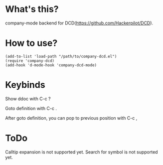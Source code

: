 * What's this?

company-mode backend for DCD(https://github.com/Hackerpilot/DCD).

* How to use?
#+begin_src elisp
(add-to-list 'load-path "/path/to/company-dcd.el")
(require 'company-dcd)
(add-hook 'd-mode-hook 'company-dcd-mode)
#+end_src

* Keybinds
Show ddoc with C-c ? 

Goto definition with C-c .

After goto definition, you can pop to previous position with C-c ,

* ToDo
Calltip expansion is not supported yet.
Search for symbol is not supported yet.
